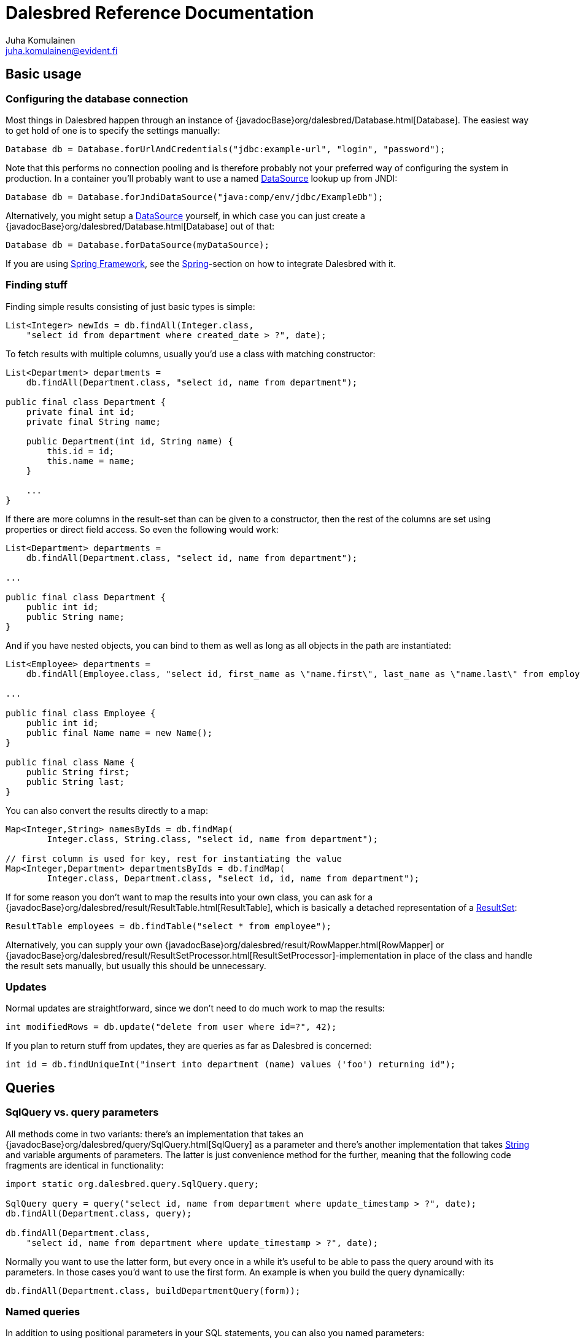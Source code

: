 Dalesbred Reference Documentation
=================================
Juha Komulainen <juha.komulainen@evident.fi>

:jdkJavadocBase: http://download.java.net/jdk8/docs/api/?
:springJavadocBase: http://docs.spring.io/spring/docs/current/javadoc-api/?
:jodaJavadocBase: http://www.joda.org/joda-time/apidocs/?

Basic usage
-----------

Configuring the database connection
~~~~~~~~~~~~~~~~~~~~~~~~~~~~~~~~~~~

Most things in Dalesbred happen through an instance of {javadocBase}org/dalesbred/Database.html[Database].
The easiest way to get hold of one is to specify the settings manually:

[source,java,indent=0]
----
        Database db = Database.forUrlAndCredentials("jdbc:example-url", "login", "password");
----

Note that this performs no connection pooling and is therefore probably not
your preferred way of configuring the system in production. In a container
you'll probably want to use a named {jdkJavadocBase}javax/sql/DataSource.html[DataSource] lookup up from JNDI:

[source,java,indent=0]
Database db = Database.forJndiDataSource("java:comp/env/jdbc/ExampleDb");

Alternatively, you might setup a {jdkJavadocBase}javax/sql/DataSource.html[DataSource] yourself, in which case you can
just create a {javadocBase}org/dalesbred/Database.html[Database] out of that:

[source,java,indent=0]
Database db = Database.forDataSource(myDataSource);

If you are using http://projects.spring.io/spring-framework/[Spring Framework], see the
<<_spring,Spring>>-section on how to integrate Dalesbred with it.

Finding stuff
~~~~~~~~~~~~~

Finding simple results consisting of just basic types is simple:

[source,java,indent=0]
----
        List<Integer> newIds = db.findAll(Integer.class,
            "select id from department where created_date > ?", date);
----

To fetch results with multiple columns, usually you'd use a class with matching constructor:

[source,java,indent=0]
----
        List<Department> departments =
            db.findAll(Department.class, "select id, name from department");

        public final class Department {
            private final int id;
            private final String name;

            public Department(int id, String name) {
                this.id = id;
                this.name = name;
            }

            ...
        }
----

If there are more columns in the result-set than can be given to a constructor, then the rest of the
columns are set using properties or direct field access. So even the following would work:

[source,java,indent=0]
----
        List<Department> departments =
            db.findAll(Department.class, "select id, name from department");

        ...

        public final class Department {
            public int id;
            public String name;
        }
----

And if you have nested objects, you can bind to them as well as long as all objects in the path are instantiated:

[source,java,indent=0]
----
        List<Employee> departments =
            db.findAll(Employee.class, "select id, first_name as \"name.first\", last_name as \"name.last\" from employee");

        ...

        public final class Employee {
            public int id;
            public final Name name = new Name();
        }

        public final class Name {
            public String first;
            public String last;
        }
----

You can also convert the results directly to a map:

[source,java,indent=0]
----
        Map<Integer,String> namesByIds = db.findMap(
                Integer.class, String.class, "select id, name from department");

        // first column is used for key, rest for instantiating the value
        Map<Integer,Department> departmentsByIds = db.findMap(
                Integer.class, Department.class, "select id, id, name from department");

----

If for some reason you don't want to map the results into your own class, you can ask for
a {javadocBase}org/dalesbred/result/ResultTable.html[ResultTable], which is basically a detached
representation of a {jdkJavadocBase}java/sql/ResultSet.html[ResultSet]:

[source,java,indent=0]
----
        ResultTable employees = db.findTable("select * from employee");
----

Alternatively, you can supply your own {javadocBase}org/dalesbred/result/RowMapper.html[RowMapper] or
{javadocBase}org/dalesbred/result/ResultSetProcessor.html[ResultSetProcessor]-implementation in place
of the class and handle the result sets manually, but usually this should be unnecessary.

Updates
~~~~~~~

Normal updates are straightforward, since we don't need to do much work to map the results:

[source,java,indent=0]
----
        int modifiedRows = db.update("delete from user where id=?", 42);
----

If you plan to return stuff from updates, they are queries as far as Dalesbred is concerned:

[source,java,indent=0]
----
        int id = db.findUniqueInt("insert into department (name) values ('foo') returning id");
----

Queries
-------

SqlQuery vs. query parameters
~~~~~~~~~~~~~~~~~~~~~~~~~~~~~

All methods come in two variants: there's an implementation that takes
an {javadocBase}org/dalesbred/query/SqlQuery.html[SqlQuery] as a parameter and there's another
implementation that takes {jdkJavadocBase}java/lang/String.html[String] and variable arguments of parameters.
The latter is just convenience method for the further, meaning that the following code fragments are
identical in functionality:

[source,java,indent=0]
----
        import static org.dalesbred.query.SqlQuery.query;

        SqlQuery query = query("select id, name from department where update_timestamp > ?", date);
        db.findAll(Department.class, query);

        db.findAll(Department.class,
            "select id, name from department where update_timestamp > ?", date);
----

Normally you want to use the latter form, but every once in a while it's
useful to be able to pass the query around with its parameters. In those
cases you'd want to use the first form. An example is when you build
the query dynamically:

[source,java,indent=0]
----
        db.findAll(Department.class, buildDepartmentQuery(form));
----

Named queries
~~~~~~~~~~~~~

In addition to using positional parameters in your SQL statements, you can also you named parameters:

[source,java,indent=0]
----
        import static org.dalesbred.query.SqlQuery.namedQuery;

        Map<String,Object> values = new HashMap<>();
        values.put("firstName", "John");
        values.put("lastName", "Doe");

        db.findAll(Department.class, namedQuery("select id from employee " +
                                                " where first_name = :firstName " +
                                                "   and last_name = :lastName", values));
----

Instead of {jdkJavadocBase}java/util/Map.html[Map]s, you can also pass just regular objects to `namedQuery` as
the source of values. The parameter names are mapped to properties or fields of the objects. Finally, if you want
detailed control, you can pass your own implementation of
{javadocBase}org/dalesbred/query/VariableResolver.html[VariableResolver] to resolve the variables.

Building queries dynamically
~~~~~~~~~~~~~~~~~~~~~~~~~~~~

At the moment there's no high-level API for building queries, but there is a
{javadocBase}org/dalesbred/query/QueryBuilder.html[QueryBuilder] that
is basically just a {jdkJavadocBase}java/util/StringBuilder.html[StringBuilder] which remembers
the query-parameters, so you can say things like:

[source,java,indent=0]
----
        QueryBuilder qb = new QueryBuilder("select id, name, status from document");
        if (status != null)
            qb.append(" where status=?", status);

        db.findAll(Document.class, qb.build());
----

For all but simplest dynamic queries, you'll probably want to have a higher level API that understands
the structure of the SQL.

Transactions
------------

Transaction callbacks
~~~~~~~~~~~~~~~~~~~~~

To perform a bunch of operations in transaction, use {javadocBase}org/dalesbred/transaction/TransactionCallback.html[TransactionCallback]
or {javadocBase}org/dalesbred/transaction/VoidTransactionCallback.html[VoidTransactionCallback]:

[source,java,indent=0]
----
        db.withTransaction(tx -> {
            // transactional operations
            ...
            return result;
        });

        db.withVoidTransaction(tx -> {
            // transactional operations
            ...
        });
----

External transaction manager
~~~~~~~~~~~~~~~~~~~~~~~~~~~~

If you are using http://projects.spring.io/spring-framework/[Spring Framework], Dalesbred can integrate with
Spring's transaction-manager. Consult the <<_spring,Spring>>-section for details.

Implicit transactions
~~~~~~~~~~~~~~~~~~~~~

If you make calls to {javadocBase}org/dalesbred/Database.html[Database] without and explicit transaction, by default
a new transaction is started for each call, but you can disallow this, in
which case exceptions are thrown for calls without an active transaction:

[source,java,indent=0]
db.setAllowImplicitTransactions(false);

Nested transactions
~~~~~~~~~~~~~~~~~~~

Nested transactions are supported if your database supports them:

[source,java,indent=0]
----
        db.withTransaction(Propagation.NESTED, tx -> {
            ...
        });
----

Miscellaneous features
----------------------

Explicit instantiators
~~~~~~~~~~~~~~~~~~~~~~

Normally Dalesbred will automatically detect the best way to instantiate your classes based on database results.
This can sometimes lead to surprising results. If you wish to be more explicit, you can annotate your preferred
constructor with {javadocBase}org/dalesbred/annotation/DalesbredInstantiator.html[DalesbredInstantiator]. This
will cause Dalesbred to ignore all other constructors.

Large objects
~~~~~~~~~~~~~

You can stream large objects (blobs and clobs) to database by just passing {jdkJavadocBase}java/io/InputStream.html[InputStream]
or {jdkJavadocBase}java/io/Reader.html[Reader] to query. Similarly you can read them by asking back for InputStream
or Reader.

[source,java,indent=0]
----
        try (InputStream in = new FileInputStream(name)) {
            db.update("insert into my_file (name, contents) values (?,?)", name, in);
        }

        try (InputStream in = db.findUnique(InputStream.class,
                                "select contents from my_file where name=?", name)) {
            ...
        }
----

WARNING: Note that the returned InputStream or Reader is only valid for the duration of the active transaction.

Custom type-conversions
~~~~~~~~~~~~~~~~~~~~~~~

Sometimes you need to convert database values to your own custom types and vice versa. To do that,
you can register your functions to {javadocBase}org/dalesbred/conversion/TypeConversionRegistry.html[TypeConversionRegistry]:

[source,java,indent=0]
----
        TypeConversionRegistry conversions = db.getTypeConversionRegistry();

        // register conversions from database and to database types separately
        conversions.registerConversionFromDatabase(
            String.class, EmailAddress.class, MyConversions::stringToEmail);
        conversions.registerConversionToDatabase(
            EmailAddress.class, String.class, MyConversions::emailToString);

        // or register both conversions with one call
        conversions.registerConversions(
            String.class, EmailAddress.class, MyConversions::stringToEmail, MyConversions::emailToString);
----

Integrations
------------

Java
~~~~

Dalesbred provides built-in <<_custom_type_conversions,type-conversions>> for the following classes:

[frame="topbot",options="header"]
|====
| Model type                       |       | Database type
| java.net.URI                     | <- -> | String
| java.net.URL                     | <- -> | String
| java.util.TimeZone               | <- -> | String
| Short/Integer/Long/Float/Double  | <-    | Number
| BigInteger/BigDecimal            | <-    | Number
| BigInteger                       |    -> | BigDecimal
| String/java.io.Reader            | <-    | Clob
| byte/java.io.InputStream         | <-    | Blob
| org.w3c.dom.Document             | <-    | SQLXML
| java.time.Instant                | <- -> | Timestamp
| java.time.LocalDateTime          | <- -> | Timestamp
| java.time.LocalTime              | <- -> | Time
| java.time.ZoneId                 | <- -> | String
| java.time.LocalDate              | <- -> | java.util.Date/java.sql.Date
|====


Kotlin
~~~~~~

Dalesbred has no required dependencies on https://kotlinlang.org/[Kotlin], but comes with a set of extension methods
to make Kotlin use nicer. Just import everything from `org.dalesbred.integration.kotlin` and you're good to go:

[source,kotlin]
----
import org.dalesbred.integration.kotlin.*

...

fun findEmployees() = db.findAll<Employee>("""
      select id, name, salary
        from employee
      order by name, id
    """)
----

Joda-Time
~~~~~~~~~

If from http://www.joda.org/joda-time/[Joda-Time] is detected on classpath, Dalesbred will automatically
register <<_custom_type_conversions,type-conversions>> between http://www.joda.org/joda-time/[Joda-Time]'s
{jodaJavadocBase}org/joda/time/DateTime.html[DateTime], {jodaJavadocBase}org/joda/time/LocalDate.html[LocalDate]
and {jodaJavadocBase}org/joda/time/LocalTime.html[LocalTime] to {jdkJavadocBase}java/sql/Timestamp.html[java.sql.Timestamp],
{jdkJavadocBase}java/sql/Date.html[java.sql.Date] and {jdkJavadocBase}java/sql/Time.html[java.sql.Time].

Spring
~~~~~~

Dalesbred has support for integration with http://projects.spring.io/spring-framework/[Spring Framework]
and its transaction management. To integrate Dalesbred, create a configuration class inheriting from
{javadocBase}org/dalesbred/integration/spring/DalesbredConfigurationSupport.html[DalesbredConfigurationSupport]
and specify beans for {jdkJavadocBase}javax/sql/DataSource.html[DataSource] and
{springJavadocBase}org/springframework/transaction/PlatformTransactionManager.html[PlatformTransactionManager].
A minimal configuration would therefore be something like the following:

[source,java,indent=0]
----
        @Configuration
        @EnableTransactionManagement
        public class MyDatabaseConfiguration extends DalesbredConfigurationSupport {

            @Bean
            public DataSource dataSource() {
                return new JndiDataSourceLookup().getDataSource("jdbc/my-database");
            }

            @Bean
            public PlatformTransactionManager transactionManager() {
                return new DataSourceTransactionManager(dataSource());
            }
        }
----

After this you can inject {javadocBase}org/dalesbred/Database.html[Database] normally in your beans.

IntelliJ IDEA
~~~~~~~~~~~~~

If you're using https://www.jetbrains.com/idea/[IntelliJ IDEA], check out
https://github.com/EvidentSolutions/dalesbred-idea-plugin[Dalesbred IDEA Plugin],
which provides inspections for common errors (e.g. mismatch between query parameters
and query).

Test support
------------

By including the _dalesbred-junit_ artifact in your project as a test dependency,
you'll get support for writing transactional test cases:

[source,java,indent=0]
----
        public class MyTest {

            private final Database db =
                TestDatabaseProvider.databaseForProperties("testdb.properties");

            @Rule
            public final TransactionalTests tx = new TransactionalTests(db);

            @Test
            public void simpleTest() {
                assertEquals("hello, world!",
                    db.queryForUnique(String.class "select 'hello, world!'");
            }
        }
----

More examples
-------------

Check out the test cases under https://github.com/EvidentSolutions/dalesbred/tree/master/dalesbred/src/test/java/org/dalesbred[dalesbred/src/test/java]
for more usage examples.

Downloading
-----------

Gradle
~~~~~~

Add the following to your project:

[source,groovy,indent=0]
[subs="verbatim,attributes"]
----
        dependencies {
            compile 'org.dalesbred:dalesbred:{revnumber}'
        }

        repositories {
            mavenCentral()
        }
----

For the JUnit test-support classes, add the following:

[source,groovy,indent=0]
[subs="verbatim,attributes"]
----
        dependencies {
            testCompile 'org.dalesbred:dalesbred-junit:{revnumber}'
        }
----

Maven
~~~~~

Dalesbred is available on the central Maven repository, so just add the following
dependency to your `pom.xml`:

[source,xml,indent=0]
[subs="verbatim,quotes,attributes"]
----
        <dependency>
            <groupId>org.dalesbred</groupId>
            <artifactId>dalesbred</artifactId>
            <version>{revnumber}</version>
        </dependency>
----

For the JUnit test-support classes, add the following:

[source,xml,indent=0]
[subs="verbatim,quotes,attributes"]
----
        <dependency>
            <groupId>org.dalesbred</groupId>
            <artifactId>dalesbred-junit</artifactId>
            <version>{revnumber}</version>
            <scope>test</scope>
        </dependency>
----

Migration from 0.x
------------------

If you are migrating from an old version of Dalesbred, be sure to check the link:migration.html[migration guide].
